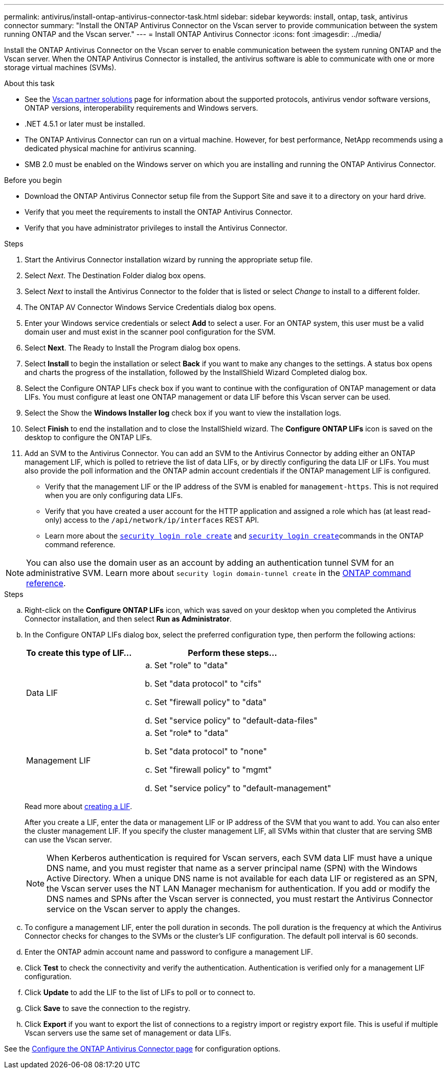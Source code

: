 ---
permalink: antivirus/install-ontap-antivirus-connector-task.html
sidebar: sidebar
keywords: install, ontap, task, antivirus connector
summary: "Install the ONTAP Antivirus Connector on the Vscan server to provide communication between the system running ONTAP and the Vscan server."
---
= Install ONTAP Antivirus Connector
:icons: font
:imagesdir: ../media/

[.lead]
Install the ONTAP Antivirus Connector on the Vscan server to enable communication between the system running ONTAP and the Vscan server. When the ONTAP Antivirus Connector is installed, the antivirus software is able to communicate with one or more storage virtual machines (SVMs).

.About this task

* See the link:../antivirus/vscan-partner-solutions.html[Vscan partner solutions] page for information about the supported protocols, antivirus vendor software versions, ONTAP versions, interoperability requirements and Windows servers.
* .NET 4.5.1 or later must be installed.
* The ONTAP Antivirus Connector can run on a virtual machine. However, for best performance, NetApp recommends using a dedicated physical machine for antivirus scanning.
* SMB 2.0 must be enabled on the Windows server on which you are installing and running the ONTAP Antivirus Connector.

.Before you begin

* Download the ONTAP Antivirus Connector setup file from the Support Site and save it to a directory on your hard drive.
* Verify that you meet the requirements to install the ONTAP Antivirus Connector.
* Verify that you have administrator privileges to install the Antivirus Connector.

.Steps

. Start the Antivirus Connector installation wizard by running the appropriate setup file.
+
. Select _Next_. The Destination Folder dialog box opens.
+
. Select _Next_ to install the Antivirus Connector to the folder that is listed or select _Change_ to install to a different folder.
+
. The ONTAP AV Connector Windows Service Credentials dialog box opens.
+
. Enter your Windows service credentials or select *Add* to select a user. For an ONTAP system, this user must be a valid domain user and must exist in the scanner pool configuration for the SVM.
+
. Select *Next*. The Ready to Install the Program dialog box opens.
+
. Select *Install* to begin the installation or select *Back* if you want to make any changes to the settings.
A status box opens and charts the progress of the installation, followed by the InstallShield Wizard Completed dialog box.
+
. Select the Configure ONTAP LIFs check box if you want to continue with the configuration of ONTAP management or data LIFs.
You must configure at least one ONTAP management or data LIF before this Vscan server can be used.
+
. Select the Show the *Windows Installer log* check box if you want to view the installation logs.
+
. Select *Finish* to end the installation and to close the InstallShield wizard.
The *Configure ONTAP LIFs* icon is saved on the desktop to configure the ONTAP LIFs.
+
. Add an SVM to the Antivirus Connector.
You can add an SVM to the Antivirus Connector by adding either an ONTAP management LIF, which is polled to retrieve the list of data LIFs, or by directly configuring the data LIF or LIFs.
You must also provide the poll information and the ONTAP admin account credentials if the ONTAP management LIF is configured.

* Verify that the management LIF or the IP address of the SVM is enabled for `management-https`. This is not required when you are only configuring data LIFs.
* Verify that you have created a user account for the HTTP application and assigned a role which has (at least read-only) access to the `/api/network/ip/interfaces` REST API.
* Learn more about the link:https://docs.netapp.com/us-en/ontap-cli/security-login-role-create.html[`security login role create`^] and link:https://docs.netapp.com/us-en/ontap-cli/security-login-create.html[`security login create`^]commands in the ONTAP command reference.

[NOTE]
You can also use the domain user as an account by adding an authentication tunnel SVM for an administrative SVM.
Learn more about `security login domain-tunnel create` in the link:https://docs.netapp.com/us-en/ontap-cli/security-login-domain-tunnel-create.html[ONTAP command reference^].

.Steps

.. Right-click on the *Configure ONTAP LIFs* icon, which was saved on your desktop when you completed the Antivirus Connector installation, and then select *Run as Administrator*.
.. In the Configure ONTAP LIFs dialog box, select the preferred configuration type, then perform the following actions: 
+
[cols="35,65"]
|===

h| To create this type of LIF...   h| Perform these steps...

a| Data LIF
a|
.. Set "role" to "data"
.. Set "data protocol" to "cifs"
.. Set "firewall policy" to "data"
.. Set "service policy" to "default-data-files"

a| Management LIF
a|
.. Set "role* to "data"
.. Set "data protocol" to "none"
.. Set "firewall policy" to "mgmt"
.. Set "service policy" to "default-management"

|===

+
Read more about link:../networking/create_a_lif.html[creating a LIF]. 
+
After you create a LIF, enter the data or management LIF or IP address of the SVM that you want to add. You can also enter the cluster management LIF. If you specify the cluster management LIF, all SVMs within that cluster that are serving SMB can use the Vscan server.
+
[NOTE]
====
When Kerberos authentication is required for Vscan servers, each SVM data LIF must have a unique DNS name, and you must register that name as a server principal name (SPN) with the Windows Active Directory. When a unique DNS name is not available for each data LIF or registered as an SPN, the Vscan server uses the NT LAN Manager mechanism for authentication. If you add or modify the DNS names and SPNs after the Vscan server is connected, you must restart the Antivirus Connector service on the Vscan server to apply the changes.
====
+

.. To configure a management LIF, enter the poll duration in seconds. The poll duration is the frequency at which the Antivirus Connector checks for changes to the SVMs or the cluster's LIF configuration. The default poll interval is 60 seconds.
+
.. Enter the ONTAP admin account name and password to configure a management LIF.
+
.. Click *Test* to check the connectivity and verify the authentication. Authentication is verified only for a management LIF configuration.
+
.. Click *Update* to add the LIF to the list of LIFs to poll or to connect to.
+
.. Click *Save* to save the connection to the registry.
+
.. Click *Export* if you want to export the list of connections to a registry import or registry export file. This is useful if multiple Vscan servers use the same set of management or data LIFs.

See the link:configure-ontap-antivirus-connector-task.html[Configure the ONTAP Antivirus Connector page] for configuration options.

// 2024 Dec 17, ONTAPDOC-2569
// 2024 Dec-09, ONTAPDOC 2569
// 2024 Dec 02, ONTAPDOC-2569
// 2024 Nov 04, Git Issue 1259
// 2024 may 16, ontapdoc-1986
// 2023 sep 19, ONTAPDOC-1052
